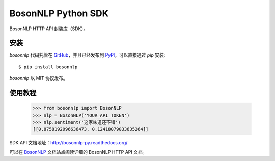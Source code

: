 BosonNLP Python SDK
======================

BosonNLP HTTP API 封装库（SDK）。

安装
----

`bosonnlp` 代码托管在 `GitHub`_，并且已经发布到 `PyPI`_，可以直接通过 `pip` 安装::

    $ pip install bosonnlp

`bosonnlp` 以 MIT 协议发布。

.. _GitHub: https://github.com/bosondata/bosonnlp.py
.. _PyPI: https://pypi.python.org/pypi/bosonnlp

使用教程
--------

    >>> from bosonnlp import BosonNLP
    >>> nlp = BosonNLP('YOUR_API_TOKEN')
    >>> nlp.sentiment('这家味道还不错')
    [[0.8758192096636473, 0.12418079033635264]]

SDK API 文档地址：http://bosonnlp-py.readthedocs.org/

可以在 `BosonNLP`_ 文档站点阅读详细的 BosonNLP HTTP API 文档。

.. _BosonNLP: http://docs.bosonnlp.com/



